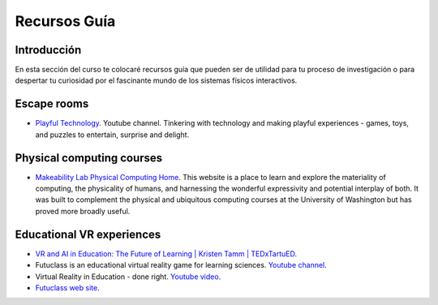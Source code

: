 Recursos Guía
================

Introducción
--------------

En esta sección del curso te colocaré recursos guía que pueden ser 
de utilidad para tu proceso de investigación o para despertar tu curiosidad por 
el fascinante mundo de los sistemas físicos interactivos.

Escape rooms
--------------

* `Playful Technology <https://www.youtube.com/@PlayfulTechnology>`__. Youtube channel. 
  Tinkering with technology and making playful experiences - games, toys, and puzzles 
  to entertain, surprise and delight.

Physical computing courses
----------------------------

* `Makeability Lab Physical Computing Home <https://makeabilitylab.github.io/physcomp/>`__. 
  This website is a place to learn and explore the materiality of computing, the 
  physicality of humans, and harnessing the wonderful expressivity and potential interplay 
  of both. It was built to complement the physical and ubiquitous computing courses at 
  the University of Washington but has proved more broadly useful.

Educational VR experiences
---------------------------

* `VR and AI in Education: The Future of Learning | Kristen Tamm | TEDxTartuED <https://youtu.be/XGkWh4v1hCE?si=Am72M7aYvngNao68>`__.
* Futuclass is an educational virtual reality game for learning sciences. `Youtube channel <https://www.youtube.com/@Futuclass>`__.
* Virtual Reality in Education - done right. `Youtube video <https://youtu.be/0I0qkAaAcKw?si=W-9qHNLmpXr42ip6>`__.
* `Futuclass web site <https://futuclass.com/>`__.
 